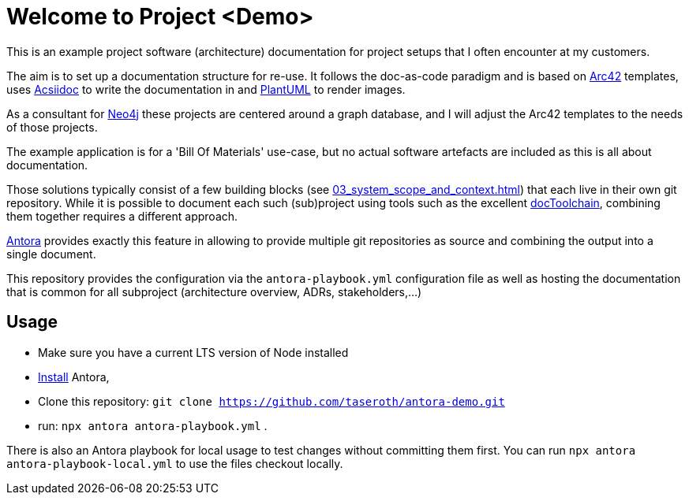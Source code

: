 = Welcome to Project <Demo>

This is an example project software (architecture) documentation for project setups that I often encounter at my customers.

The aim is to set up a documentation structure for re-use. It follows the doc-as-code paradigm and is based on https://arc42.org[Arc42] templates, uses https://asciidoctor.org[Acsiidoc] to write the documentation in and https://plantuml[PlantUML] to render images.

As a consultant for https://neorj.com[Neo4j] these projects are centered around a graph database, and I will adjust the Arc42 templates to the needs of those projects.

The example application is for a 'Bill Of Materials' use-case, but no actual software artefacts are included as this is all about documentation.

Those solutions typically consist of a few building blocks (see xref:03_system_scope_and_context.adoc[]) that each live in their own git repository. While it is possible to document each such (sub)project using tools such as the excellent https://github.com/docToolchain/docToolchain[docToolchain], combining them together requires a different approach.

https://antora.org[Antora] provides exactly this feature in allowing to provide multiple git repositories as source and combining the output into a single document.

This repository provides the configuration via the `antora-playbook.yml` configuration file as well as hosting the documentation that is common for all subproject (architecture overview, ADRs, stakeholders,...)

== Usage
* Make sure you have a current LTS version of Node installed
* https://docs.antora.org/antora/latest/install/install-antora/[Install] Antora,
* Clone this repository: `git clone https://github.com/taseroth/antora-demo.git`
* run: `npx antora antora-playbook.yml` .

There is also an Antora playbook for local usage to test changes without committing them first. You can run `npx antora antora-playbook-local.yml` to use the files checkout locally.
